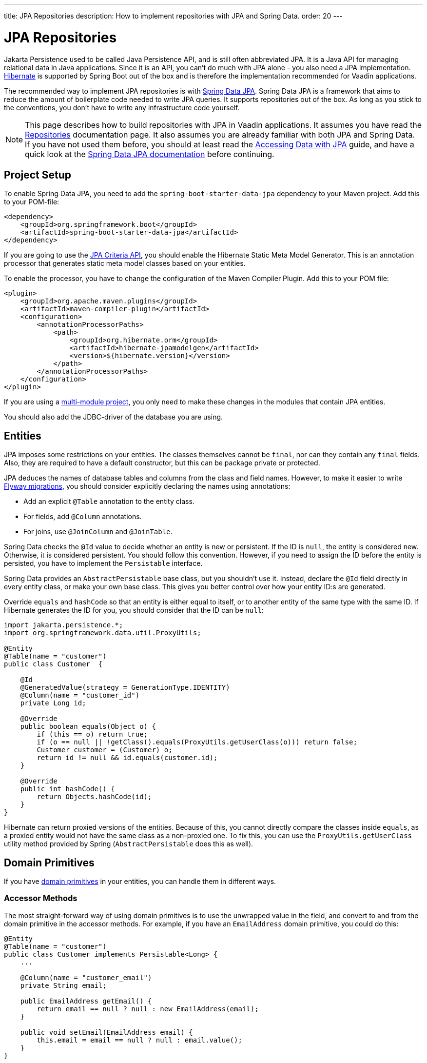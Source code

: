 ---
title: JPA Repositories
description: How to implement repositories with JPA and Spring Data.
order: 20
---

// TODO Edit based on Simon's feedback
// TODO Explain how to do optimistic locking and pessimistic locking

:hibernate-version: 6.6


= JPA Repositories

Jakarta Persistence used to be called Java Persistence API, and is still often abbreviated JPA. It is a Java API for managing relational data in Java applications. Since it is an API, you can't do much with JPA alone - you also need a JPA implementation. https://hibernate.org/[Hibernate] is supported by Spring Boot out of the box and is therefore the implementation recommended for Vaadin applications.

The recommended way to implement JPA repositories is with https://spring.io/projects/spring-data-jpa[Spring Data JPA]. Spring Data JPA is a framework that aims to reduce the amount of boilerplate code needed to write JPA queries. It supports repositories out of the box. As long as you stick to the conventions, you don't have to write any infrastructure code yourself.

[NOTE]
This page describes how to build repositories with JPA in Vaadin applications. It assumes you have read the <<index#,Repositories>> documentation page. It also assumes you are already familiar with both JPA and Spring Data. If you have not used them before, you should at least read the https://spring.io/guides/gs/accessing-data-jpa[Accessing Data with JPA] guide, and have a quick look at the https://docs.spring.io/spring-data/jpa/reference/index.html[Spring Data JPA documentation] before continuing.


== Project Setup

To enable Spring Data JPA, you need to add the `spring-boot-starter-data-jpa` dependency to your Maven project. Add this to your POM-file:

[source,xml]
----
<dependency>
    <groupId>org.springframework.boot</groupId>
    <artifactId>spring-boot-starter-data-jpa</artifactId>
</dependency>
----

If you are going to use the https://jakarta.ee/learn/docs/jakartaee-tutorial/current/persist/persistence-criteria/persistence-criteria.html:[JPA Criteria API], you should enable the Hibernate Static Meta Model Generator. This is an annotation processor that generates static meta model classes based on your entities.

To enable the processor, you have to change the configuration of the Maven Compiler Plugin. Add this to your POM file:

[source,xml]
----
<plugin>
    <groupId>org.apache.maven.plugins</groupId>
    <artifactId>maven-compiler-plugin</artifactId>
    <configuration>
        <annotationProcessorPaths>
            <path>
                <groupId>org.hibernate.orm</groupId>
                <artifactId>hibernate-jpamodelgen</artifactId>
                <version>${hibernate.version}</version>
            </path>
        </annotationProcessorPaths>
    </configuration>
</plugin>
----

If you are using a <<{articles}/building-apps/project-structure/multi-module#,multi-module project>>, you only need to make these changes in the modules that contain JPA entities.

You should also add the JDBC-driver of the database you are using.


== Entities

JPA imposes some restrictions on your entities. The classes themselves cannot be `final`, nor can they contain any `final` fields. Also, they are required to have a default constructor, but this can be package private or protected.

JPA deduces the names of database tables and columns from the class and field names. However, to make it easier to write <<../flyway#,Flyway migrations>>, you should consider explicitly declaring the names using annotations:

- Add an explicit `@Table` annotation to the entity class.
- For fields, add `@Column` annotations.
- For joins, use `@JoinColumn` and `@JoinTable`.

Spring Data checks the `@Id` value to decide whether an entity is new or persistent. If the ID is `null`, the entity is considered new. Otherwise, it is considered persistent. You should follow this convention. However, if you need to assign the ID before the entity is persisted, you have to implement the `Persistable` interface.

Spring Data provides an `AbstractPersistable` base class, but you shouldn't use it. Instead, declare the `@Id` field directly in every entity class, or make your own base class. This gives you better control over how your entity ID:s are generated.

Override `equals` and `hashCode` so that an entity is either equal to itself, or to another entity of the same type with the same ID. If Hibernate generates the ID for you, you should consider that the ID can be `null`:

[source,java]
----
import jakarta.persistence.*;
import org.springframework.data.util.ProxyUtils;

@Entity
@Table(name = "customer")
public class Customer  {

    @Id
    @GeneratedValue(strategy = GenerationType.IDENTITY)
    @Column(name = "customer_id")
    private Long id;

    @Override
    public boolean equals(Object o) {
        if (this == o) return true;
        if (o == null || !getClass().equals(ProxyUtils.getUserClass(o))) return false;
        Customer customer = (Customer) o;
        return id != null && id.equals(customer.id);
    }

    @Override
    public int hashCode() {
        return Objects.hashCode(id);
    }
}
----

Hibernate can return proxied versions of the entities. Because of this, you cannot directly compare the classes inside `equals`, as a proxied entity would not have the same class as a non-proxied one. To fix this, you can use the `ProxyUtils.getUserClass` utility method provided by Spring (`AbstractPersistable` does this as well).


== Domain Primitives

If you have <<{articles}/building-apps/application-layer/domain-primitives#,domain primitives>> in your entities, you can handle them in different ways.


=== Accessor Methods

The most straight-forward way of using domain primitives is to use the unwrapped value in the field, and convert to and from the domain primitive in the accessor methods. For example, if you have an `EmailAddress` domain primitive, you could do this:

[source,java]
----
@Entity
@Table(name = "customer")
public class Customer implements Persistable<Long> {
    ...

    @Column(name = "customer_email")
    private String email;

    public EmailAddress getEmail() {
        return email == null ? null : new EmailAddress(email);
    }

    public void setEmail(EmailAddress email) {
        this.email = email == null ? null : email.value();
    }
}
----

This approach also works with multi-value domain primitives. For example, if you have a `MonetaryAmount` domain primitive that consists of a `BigDecimal` and a `CurrencyUnit` enum, you could do this:

[source,java]
----
@Entity
@Table(name = "offer")
public class Offer implements Persistable<Long> {
    ...

    @Enumerated(EnumType.STRING)
    @Column(name = "currency")
    private CurrencyUnit currency;
    
    @Column(name = "price")
    private BigDecimal price;

    // Null-checks have been excluded for brevity

    public MonetaryAmount getPrice() {
        return new MonetaryAmount(currency, price);
    }

    public void setPrice(MonetaryAmount amount) {
        this.currency = amount.currency();
        this.price = amount.value();
    }
}
----

Although the accessor methods require some extra code, this approach makes it easier to write query specifications. Whenever you are doing wildcard queries, range queries, or use aggregate functions, it is much easier to work with the unwrapped types than with custom types.


=== Attribute Converters

You can use single-value domain primitives directly in your fields by writing attribute converters for them. For example, an attribute converter for an `EmailAddress` domain primitive could look like this:

[source,java]
----
import jakarta.persistence.AttributeConverter;
import jakarta.persistence.Converter;

@Converter
public class EmailAddressAttributeConverter implements AttributeConverter<EmailAddress, String> {

    @Override
    public String convertToDatabaseColumn(EmailAddress attribute) {
        return attribute == null ? null : attribute.value();
    }

    @Override
    public EmailAddress convertToEntityAttribute(String dbData) {
        return dbData == null ? null : new EmailAddress(dbData);
    }
}
----

In your entities, you could then use the converter like this:

[source,java]
----
@Entity
@Table(name = "customer")
public class Customer implements Persistable<Long> {
    ...

    @Column(name = "customer_email")
// tag::snippet[]
    @Convert(converter = EmailAddressAttributeConverter.class)
// end::snippet[]
    private EmailAddress email;

    public EmailAddress getEmail() {
        return email;
    }

    public void setEmail(EmailAddress email) {
        this.email = email;
    }
}
----

This approach makes your entity classes much cleaner, but has one drawback. Any query that does not check for equality becomes more difficult to write. 

For example, writing a query that returns customers whose email addresses start or end with a search term would require the `LIKE` operator. If you are writing the query using the JPA Criteria API, the `like` method requires a string, not an `EmailAddress`. And even if it worked with `EmailAddress`, you might not be able to turn the search term into one. This is because the search term might only contain a part of the email address, and would fail validation.
// TODO Is this easy to work around with a simple cast in the query? Investigate before publishing!

Furthermore, attribute converters don't work with primary keys. If you are working with domain-driven design and aggregate roots, you may want to use domain primitives for the ID:s as well. For example, you may want to use a `CustomerId` to refer to a customer rather than a `long`.
// TODO Add links to DDD page once written

Attribute converters are a good alternative for single-value domain primitives that are not used as identifiers, and only need to be queried by equality. In all other cases, accessor methods is a better choice.


=== @Embeddable

You can use multi-value domain primitives directly in your fields by making them `@Embeddable`.


== Repositories

When using Spring Data JPA, your repository interfaces should extend the Spring Data `JpaRepository` interface directly. For example, a repository for a `Customer` entity looks like this:

[source,java]
----
import org.springframework.data.jpa.repository.JpaRepository;

public interface CustomerRepository extends JpaRepository<Customer, Long> { // <1>

}
----
<1> The `Long` parameter is the type of the ID, or the primary key, used to identify a single customer.

You don't have to write a class that implements the interface. Spring Data implements the repository for you during runtime, and makes the repository available for injection. For example, a customer service can use it like this:

[source,java]
----
@Service
public class CustomerService {

    private final CustomerRepository customerRepository;

    CustomerService(CustomerRepository customerRepository) {
        this.customerRepository = customerRepository;
    }
    ...
}
----

Spring Data repositories are _persistence oriented_ repositories, but do on some occasions behave like _collection oriented_ ones. This has to do with how JPA works. While an entity is _managed_ by a _persistence context_, any changes made to it are automatically saved to the database when the transaction is committed. This happens regardless of whether you have called the `save` method or not.

When the transaction is committed or rolled back, the entities become _detached_. After this, any changes made to them are no longer saved to the database. For more information about entity states, see the https://docs.jboss.org/hibernate/orm/{hibernate-version}/introduction/html_single/Hibernate_Introduction.html#persistence-contexts[Hibernate documentation].

Calling the `save` method works regardless of whether the entity is managed or detached. Therefore, you should always call the `save` method if you intend to save the changes. This also makes the code easier to read. 

[CAUTION]
To avoid strange side effects, you should not make any changes to entities inside a transaction if you don't intend to save them. The only way you should cancel or revert changes is by rolling back the transaction.

For more information about managing transactions in Vaadin applications, see the <<{articles}/building-apps/application-layer/consistency/transactions#,Transactions>> documentation page.


== Locking

To avoid accidental overwrites of data, it is recommended to use optimistic locking on all entities, like this:

[source,java]
----
import org.springframework.data.domain.Persistable;
...

@Entity
@Table(name = "customer")
public class Customer implements Persistable<Long> {

    @Id
    @GeneratedValue(strategy = GenerationType.IDENTITY)
    @Column(name = "customer_id")
    private Long id;

// tag::snippet[]
    @Version
    @Column(name = "opt_lock_version")
    private Long optLockVersion;
// end::snippet[]

    ...
}
----

See the https://docs.jboss.org/hibernate/orm/{hibernate-version}/introduction/html_single/Hibernate_Introduction.html#optimistic-and-pessimistic-locking[Hibernate documentation] for more information.


== Query Methods

Spring Data has support for different kinds of query methods in the repository interfaces. Queries can be derived from the name of the query method, or by defining them manually in Jakarta Persistence Query Language (JPQL), or even in SQL. For details about how to do this, see the https://docs.spring.io/spring-data/jpa/reference/repositories/query-methods-details.html[Spring Data JPA documentation].

If you are not going to use lazy loading in your Vaadin user interface, you should always put an upper limit on the size of the query result. For example, if you are using a query derived from the method name, you can add an upper limit like this:

[source,java]
----
import org.springframework.data.jpa.repository.JpaRepository;

public interface CustomerRepository extends JpaRepository<Customer, Long> { 
    List<Customer> findTop100ByNameContainingOrderByNameAsc(String name);
}
----

This method would return the first 100 customers whose names contain the given search term, and sort the result by name in ascending order.

If you need better control over the name and ordering, you can use `Limit` and `Sort` parameters, like this:

[source,java]
----
import org.springframework.data.domain.Limit;
import org.springframework.data.domain.Sort;
import org.springframework.data.jpa.repository.JpaRepository;

public interface CustomerRepository extends JpaRepository<Customer, Long> { 
    List<Customer> findByNameContaining(String name, Limit limit, Sort sort);
}
----

This allows you to specify both the limit and the sorting at runtime.

=== Lazy Loading

If you are going to use lazy loading in your Vaadin user interface, you should use slicing or pagination.

If you only need the entities and not the total number of entities, return a `Slice`, like this:

[source,java]
----
import org.springframework.data.domain.Pageable;
import org.springframework.data.domain.Slice;
import org.springframework.data.jpa.repository.JpaRepository;

public interface CustomerRepository extends JpaRepository<Customer, Long> { 
    Slice<Customer> findByNameContaining(String name, Pageable pageable);
}
----

A slice does not know the total number of entities in the result set. It only know whether it is the last slice or not.

If you need the total number of entities in the result set, return a `Page`, like this:

[source,java]
----
import org.springframework.data.domain.Page;
import org.springframework.data.domain.Pageable;
import org.springframework.data.jpa.repository.JpaRepository;

public interface CustomerRepository extends JpaRepository<Customer, Long> { 
    Page<Customer> findByNameContaining(String name, Pageable pageable);
}
----

If you are using a lazy loaded <<{articles}/components/grid#,Grid>> to show your entities, the user experience is better if it has access to the total number of entities. If this is important to you, use pagination. If you are okay with the scrollbar jumping around a little as the grid estimates the total number of entities, use slicing.


== Query Specifications

Spring Data JPA supports query specifications out of the box. To enable this feature, have your repositories extend the `JpaSpecificationExecutor` interface, like this:

[source,java]
----
import org.springframework.data.jpa.repository.JpaRepository;
import org.springframework.data.jpa.repository.JpaSpecificationExecutor;

public interface CustomerRepository extends JpaRepository<Customer, Long>, 
    JpaSpecificationExecutor<Customer> {
}
----

The specifications themselves are created using the JPA Criteria API. Every specification implements the Spring Data `Specification` interface. This is a functional interface that returns JPA predicates. Specifications can be combined in various ways using the logical operators `and`, `or`, and `not`.

The recommended way to write specifications is to make a utility class for every entity. For example, if you have a `Customer` entity, you should create a `CustomerSpecification` utility class. Inside this class, you should create static factory methods for every specification you support. Here is an example of a utility class with two specifications:

[source,java]
----
import org.springframework.data.jpa.domain.Specification;

public final class CustomerSpecification { // <1>

    public static Specification<Customer> emailContaining(String searchTerm) {
        return (root, query, criteriaBuilder) -> criteriaBuilder.like(
            root.get(Customer_.EMAIL), "%" + searchTerm + "%"); // <2>
    }

    public static Specification<Customer> firstOrderDateBetween(LocalDate from, LocalDate to) {
        return (root, query, criteriaBuilder) -> criteriaBuilder.between(
            root.get(Customer_.FIRST_ORDER_DATE), from, to);
    }

    private CustomerSpecification() { // <3>
    }
}
----
<1> The class is `final` since it is not supposed to be extended.
<2> `Customer_` is a static meta model class generated by Hibernate based on the `Customer` entity class.
<3> The class has a private constructor since it is not supposed to be instantiated.

You can then use the specifications like this:

[source,java]
----
var result = customerRepository.findAll(
        CustomerSpecification.emailContaining("acme.com")
                .and(CustomerSpecification.firstOrderDateBetween(
                        LocalDate.of(2023, 1, 31),
                        LocalDate.of(2023, 12, 31))),
        PageRequest.ofSize(10)
);
...
----

Spring Data has support for dynamic projections, where you specify the return type as a method parameter.

Returning only the name and ID instead of the complete entity, the earlier example would look like this:

[source,java]
----
public interface NameAndId {
    Long getId();
    String getName();
}
...
var result = customerRepository.findBy(
        CustomerSpecification.emailContaining("acme.com")
                .and(CustomerSpecification.firstOrderDateBetween(
                        LocalDate.of(2023, 1, 31),
                        LocalDate.of(2023, 12, 31))),
        query -> query.as(NameAndId.class)
                .page(PageRequest.ofSize(10))        
);
----

You have to use interface projections with specification queries. If you want to use Java records as projections, you have to create a custom query method.

For more information about query specifications, see the https://docs.spring.io/spring-data/jpa/reference/jpa/specifications.html[Spring Data JPA documentation].


== Query Classes

Spring Data query objects are interfaces that extend the Spring Data `Repository` interface. This is the base interface of all the other repository interfaces, and it contains no methods at all.

You write query methods for your query objects in the same way you would write query methods for your repositories. You can use projections, pagination, custom queries, and so on. However, specification queries do not work.

If you use projections, pay attention to the query method names. For example, a method named `findAll` always returns entities, regardless of which return type you have declared. To create a query object that returns all entities, projected onto some other type, you have to do something like this:

[source,java]
----
import org.springframework.data.domain.Page;
import org.springframework.data.domain.Pageable;
import org.springframework.data.repository.Repository;

public interface ProductListItemQuery extends Repository<Product, Long> {

    Page<ProductListItem> findAllProjectedBy(Pageable pageable);

    record ProductListItem(Long productId, String name) {
    }
}
----

For more advanced queries, you should consider building your query objects with <<jooq#,jOOQ>>. Since both jOOQ and JPA use the same data source, nothing prevents you from combining both technologies. In fact, using JPA to store and retrieve complete entities, and jOOQ for everything else has turned out to be a good combination in real-world Vaadin projects.

